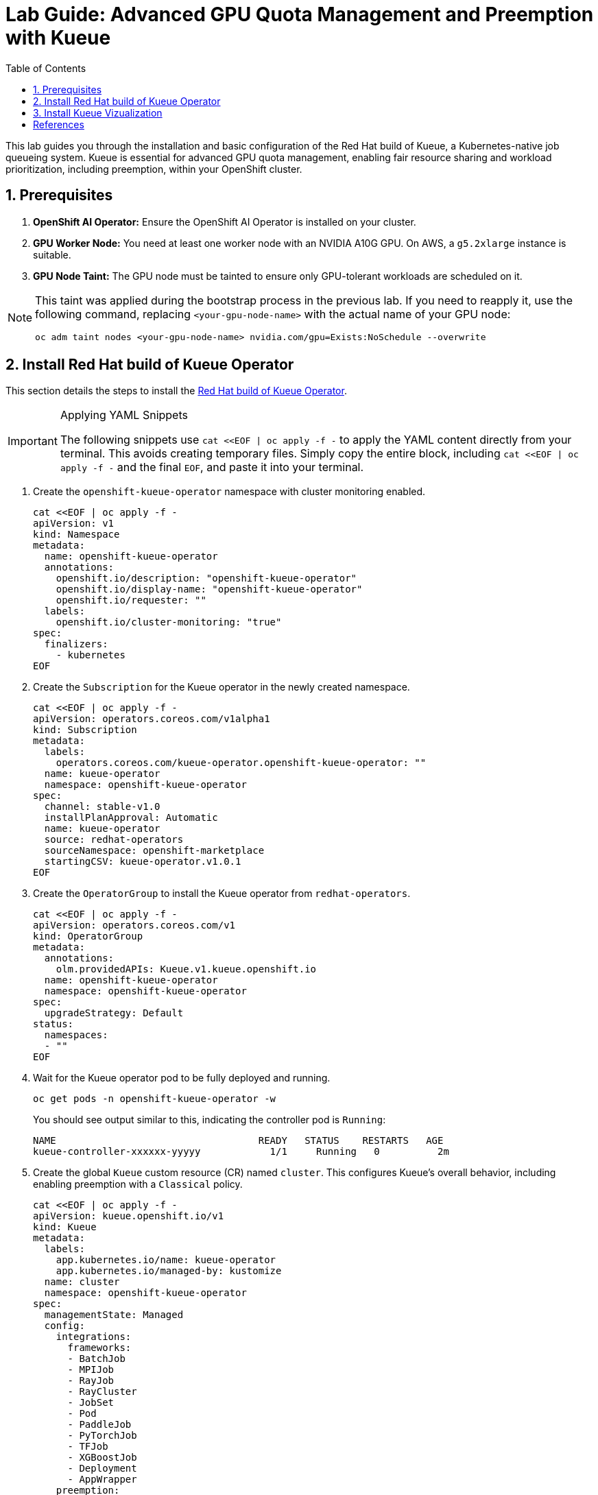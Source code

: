 = Lab Guide: Advanced GPU Quota Management and Preemption with Kueue
:icons: font
:stem: latexmath
:icons: font
:toc: left
:source-highlighter: highlight.js
:numbered:

This lab guides you through the installation and basic configuration of the Red Hat build of Kueue, a Kubernetes-native job queueing system. Kueue is essential for advanced GPU quota management, enabling fair resource sharing and workload prioritization, including preemption, within your OpenShift cluster.

== Prerequisites

. **OpenShift AI Operator:** Ensure the OpenShift AI Operator is installed on your cluster.
. **GPU Worker Node:** You need at least one worker node with an NVIDIA A10G GPU. On AWS, a `g5.2xlarge` instance is suitable.
. **GPU Node Taint:** The GPU node must be tainted to ensure only GPU-tolerant workloads are scheduled on it.

[NOTE]
====
This taint was applied during the bootstrap process in the previous lab. If you need to reapply it, use the following command, replacing `<your-gpu-node-name>` with the actual name of your GPU node:

[.console-input]
[source,bash]
----
oc adm taint nodes <your-gpu-node-name> nvidia.com/gpu=Exists:NoSchedule --overwrite
----
====

== Install Red Hat build of Kueue Operator

This section details the steps to install the https://docs.redhat.com/en/documentation/red_hat_build_of_kueue/1.0[Red Hat build of Kueue Operator].

[IMPORTANT]
.Applying YAML Snippets
====
The following snippets use `cat <<EOF | oc apply -f -` to apply the YAML content directly from your terminal. This avoids creating temporary files. Simply copy the entire block, including `cat <<EOF | oc apply -f -` and the final `EOF`, and paste it into your terminal.
====

. Create the `openshift-kueue-operator` namespace with cluster monitoring enabled.
+
[.console-input]
[source,bash]
----
cat <<EOF | oc apply -f -
apiVersion: v1
kind: Namespace
metadata:
  name: openshift-kueue-operator
  annotations:
    openshift.io/description: "openshift-kueue-operator"
    openshift.io/display-name: "openshift-kueue-operator"
    openshift.io/requester: ""
  labels:
    openshift.io/cluster-monitoring: "true"
spec:
  finalizers:
    - kubernetes
EOF
----

. Create the `Subscription` for the Kueue operator in the newly created namespace.
+
[.console-input]
[source,bash]
----
cat <<EOF | oc apply -f -
apiVersion: operators.coreos.com/v1alpha1
kind: Subscription
metadata:
  labels:
    operators.coreos.com/kueue-operator.openshift-kueue-operator: ""
  name: kueue-operator
  namespace: openshift-kueue-operator
spec:
  channel: stable-v1.0
  installPlanApproval: Automatic
  name: kueue-operator
  source: redhat-operators
  sourceNamespace: openshift-marketplace
  startingCSV: kueue-operator.v1.0.1
EOF
----

. Create the `OperatorGroup` to install the Kueue operator from `redhat-operators`.
+
[.console-input]
[source,bash]
----
cat <<EOF | oc apply -f -
apiVersion: operators.coreos.com/v1
kind: OperatorGroup
metadata:
  annotations:
    olm.providedAPIs: Kueue.v1.kueue.openshift.io
  name: openshift-kueue-operator
  namespace: openshift-kueue-operator
spec:
  upgradeStrategy: Default
status:
  namespaces:
  - ""
EOF
----

. Wait for the Kueue operator pod to be fully deployed and running.
+
[.console-input]
[source,bash]
----
oc get pods -n openshift-kueue-operator -w
----
+
You should see output similar to this, indicating the controller pod is `Running`:
+
[source,text]
----
NAME                                   READY   STATUS    RESTARTS   AGE
kueue-controller-xxxxxx-yyyyy            1/1     Running   0          2m
----

. Create the global `Kueue` custom resource (CR) named `cluster`. This configures Kueue's overall behavior, including enabling preemption with a `Classical` policy.
+
[.console-input]
[source,bash]
----
cat <<EOF | oc apply -f -
apiVersion: kueue.openshift.io/v1
kind: Kueue
metadata:
  labels:
    app.kubernetes.io/name: kueue-operator
    app.kubernetes.io/managed-by: kustomize
  name: cluster
  namespace: openshift-kueue-operator
spec:
  managementState: Managed
  config:
    integrations:
      frameworks:
      - BatchJob
      - MPIJob
      - RayJob
      - RayCluster
      - JobSet
      - Pod
      - PaddleJob
      - PyTorchJob
      - TFJob
      - XGBoostJob
      - Deployment
      - AppWrapper
    preemption:
      preemptionPolicy: Classical
EOF
----

After these steps, the Red Hat build of Kueue is installed and running in your cluster. You can verify its status in the OpenShift Web Console by navigating to *Operators -> Installed Operators -> Red Hat build of Kueue -> Kueue -> Cluster*.

image::RHBoKCluster.png[]

== Install Kueue Vizualization
[CAUTION]
.The Operator does not have a Dashboard yet
====
Some might experience Websocket issues
====

First apply the following configuration:

[.console-input]
[source,yaml]
----
cat <<EOF | oc apply -f -
kind: Project
apiVersion: project.openshift.io/v1
metadata:
  name: kueue-system
spec:
  finalizers:
    - kubernetes
status:
  phase: Active
---
# Source: kueue/templates/kueueviz/clusterrole.yaml
apiVersion: rbac.authorization.k8s.io/v1
kind: ClusterRole
metadata:
  name: 'kueue-kueueviz-backend-read-access'
  namespace: 'kueue-system'
rules:
  - apiGroups: ["kueue.x-k8s.io"]
    resources: ["workloads", "clusterqueues", "localqueues", "resourceflavors"]
    verbs: ["get", "list", "watch"]
  - apiGroups: [""]
    resources: ["pods", "events", "nodes"]
    verbs: ["get", "list", "watch"]
  - apiGroups: ["kueue.x-k8s.io"]
    resources: ["workloadpriorityclass"]
    verbs: ["get", "list", "watch"]
---
# Source: kueue/templates/kueueviz/cluster-role-binding.yaml
apiVersion: rbac.authorization.k8s.io/v1
kind: ClusterRoleBinding
metadata:
  name: 'kueue-kueueviz-backend-read-access-binding'
  namespace: 'kueue-system'
roleRef:
  apiGroup: rbac.authorization.k8s.io
  kind: ClusterRole
  name: 'kueue-kueueviz-backend-read-access'
subjects:
  - kind: ServiceAccount
    name: default
    namespace: 'kueue-system'
---
# Source: kueue/templates/kueueviz/backend-service.yaml
apiVersion: v1
kind: Service
metadata:
  name: 'kueue-kueueviz-backend'
  namespace: 'kueue-system'
spec:
  type: ClusterIP
  ports:
    - port: 8080
      targetPort: 8080
  selector:
    app: kueueviz-backend
---
# Source: kueue/templates/kueueviz/frontend-service.yaml
apiVersion: v1
kind: Service
metadata:
  name: 'kueue-kueueviz-frontend'
  namespace: 'kueue-system'
spec:
  type: ClusterIP
  ports:
    - port: 8080
      targetPort: 8080
  selector:
    app: kueueviz-frontend
---
# Source: kueue/templates/kueueviz/backend-deployment.yaml
apiVersion: apps/v1
kind: Deployment
metadata:
  name: 'kueue-kueueviz-backend'
  namespace: 'kueue-system'
spec:
  replicas: 1
  selector:
    matchLabels:
      app: kueueviz-backend
  template:
    metadata:
      labels:
        app: kueueviz-backend
    spec:
      containers:
        - name: backend
          image: 'registry.k8s.io/kueue/kueueviz-backend:v0.13.4'
          imagePullPolicy: 'IfNotPresent'
          ports:
            - containerPort: 8080
          resources:
            limits:
              cpu: 500m
              memory: 512Mi
            requests:
              cpu: 500m
              memory: 512Mi
---
# Source: kueue/templates/kueueviz/frontend-deployment.yaml
apiVersion: apps/v1
kind: Deployment
metadata:
  name: 'kueue-kueueviz-frontend'
  namespace: 'kueue-system'
spec:
  replicas: 1
  selector:
    matchLabels:
      app: kueueviz-frontend
  template:
    metadata:
      labels:
        app: kueueviz-frontend
    spec:
      containers:
        - name: frontend
          image: 'registry.k8s.io/kueue/kueueviz-frontend:v0.13.4'
          imagePullPolicy: 'IfNotPresent'
          ports:
            - containerPort: 8080
          env:
            - name: REACT_APP_WEBSOCKET_URL
              value: 'wss://backend.kueueviz.local'
          resources:
            limits:
              cpu: 500m
              memory: 512Mi
            requests:
              cpu: 500m
              memory: 512Mi
EOF
----

[NOTE]
====
Wait for the pods on the kueue-system namespace to be in Running state.
You can check the status with:

[.console-input]
[source,bash]
----
oc get pods -n kueue-system -w
----
You should see output similar to this, indicating the pods are `Running`:
[source,text]
----
NAME                                      READY   STATUS    RESTARTS   AGE
kueue-kueueviz-backend-xxxxxx-yyyyy       1/1     Running   0          2m
kueue-kueueviz-frontend-xxxxxx-zzzzz      1/1     Running   0          2m  
----


====

[WARNING]
====
In case you are having issues with the scheduling of the pods, you can try to increase the number of workers in your cluster. (via `MachineSets` -> Instance type `m6a.4xlarge` -> `Edit Machine Count` -> `2` in the OpenShift Web Console).
====



Then, you can access the Kueue Vizualization UI by port-forwarding the backend and frontend services to your local machine. Run the following commands in your terminal:

[.console-input]
[source,bash]
----
oc -n kueue-system port-forward svc/kueue-kueueviz-backend 8080:8080 &
oc -n kueue-system set env deployment kueue-kueueviz-frontend REACT_APP_WEBSOCKET_URL=ws://localhost:8080
oc -n kueue-system port-forward svc/kueue-kueueviz-frontend 3000:8080
----

Open http://localhost:3000/[http://localhost:3000/] in the browser.



[bibliography]
== References

* [[[kueue-docs, 1]]] Kueue. _Documentation_. Available from: https://kueue.sigs.k8s.io/docs/overview/.
* [[[repo, 2]]] AI on OpenShift Contrib Repo. _Kueue Preemption Example_. Available from: https://github.com/opendatahub-io-contrib/ai-on-openshift.
